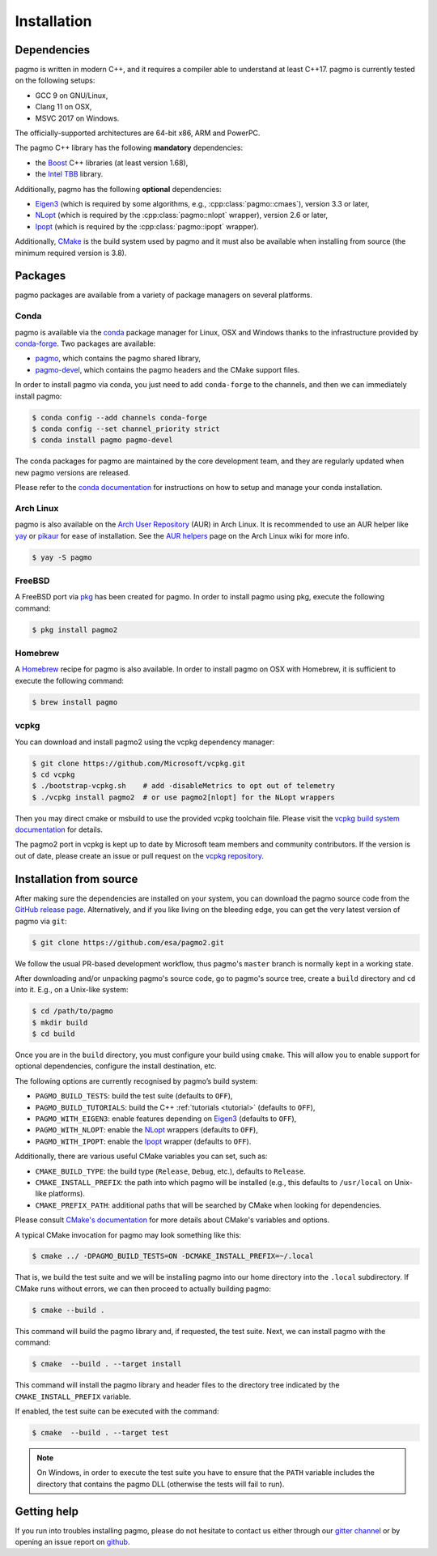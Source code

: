 .. _install:

Installation
============

Dependencies
------------

pagmo is written in modern C++, and it requires a compiler able to understand
at least C++17. pagmo is currently tested on the following setups:

* GCC 9 on GNU/Linux,
* Clang 11 on OSX,
* MSVC 2017 on Windows.

The officially-supported architectures are 64-bit x86, ARM and PowerPC.

The pagmo C++ library has the following **mandatory** dependencies:

* the `Boost <https://www.boost.org/>`__ C++ libraries (at least version 1.68),
* the `Intel TBB <https://github.com/oneapi-src/oneTBB/>`__ library.

Additionally, pagmo has the following **optional** dependencies:

* `Eigen3 <http://eigen.tuxfamily.org/index.php?title=Main_Page>`__ (which is required
  by some algorithms, e.g., :cpp:class:`pagmo::cmaes`), version 3.3 or later,
* `NLopt <https://nlopt.readthedocs.io/en/latest/>`__ (which is required by
  the :cpp:class:`pagmo::nlopt` wrapper), version 2.6 or later,
* `Ipopt <https://projects.coin-or.org/Ipopt>`__ (which is required by
  the :cpp:class:`pagmo::ipopt` wrapper).

Additionally, `CMake <https://cmake.org/>`__ is the build system used by
pagmo and it must also be available when
installing from source (the minimum required version is 3.8).

Packages
--------

pagmo packages are available from a variety
of package managers on several platforms.

Conda
^^^^^

pagmo is available via the `conda <https://docs.conda.io/en/latest/>`__ package manager for Linux, OSX and Windows
thanks to the infrastructure provided by `conda-forge <https://conda-forge.org/>`__.
Two packages are available:

* `pagmo <https://anaconda.org/conda-forge/pagmo>`__, which contains the pagmo shared library,
* `pagmo-devel <https://anaconda.org/conda-forge/pagmo-devel>`__,
  which contains the pagmo headers and the
  CMake support files.

In order to install pagmo via conda, you just need to add ``conda-forge``
to the channels, and then we can immediately install pagmo:

.. code-block:: console

   $ conda config --add channels conda-forge
   $ conda config --set channel_priority strict
   $ conda install pagmo pagmo-devel

The conda packages for pagmo are maintained by the core development team,
and they are regularly updated when new pagmo versions are released.

Please refer to the `conda documentation <https://docs.conda.io/en/latest/>`__ for instructions on how to setup and manage
your conda installation.

Arch Linux
^^^^^^^^^^

pagmo is also available on the `Arch User Repository
<https://aur.archlinux.org>`__ (AUR) in Arch Linux. It is
recommended to use an AUR helper like
`yay <https://aur.archlinux.org/packages/yay/>`__ or
`pikaur <https://aur.archlinux.org/packages/pikaur/>`__ for ease of installation.
See the `AUR helpers <https://wiki.archlinux.org/index.php/AUR_helpers>`__ page on
the Arch Linux wiki for more info.

.. code-block:: console

    $ yay -S pagmo

FreeBSD
^^^^^^^

A FreeBSD port via `pkg
<https://www.freebsd.org/doc/handbook/pkgng-intro.html>`__ has been created for
pagmo. In order to install pagmo using pkg, execute the following command:

.. code-block:: console

   $ pkg install pagmo2

Homebrew
^^^^^^^^

A `Homebrew <https://brew.sh/>`__ recipe for pagmo is also available. In order to install
pagmo on OSX with Homebrew, it is sufficient to execute the following command:

.. code-block:: console

   $ brew install pagmo

vcpkg
^^^^^

You can download and install pagmo2 using the vcpkg dependency manager:

.. code-block:: console

    $ git clone https://github.com/Microsoft/vcpkg.git
    $ cd vcpkg
    $ ./bootstrap-vcpkg.sh    # add -disableMetrics to opt out of telemetry
    $ ./vcpkg install pagmo2  # or use pagmo2[nlopt] for the NLopt wrappers

Then you may direct cmake or msbuild to use the provided vcpkg toolchain file. Please visit
the `vcpkg build system documentation <https://github.com/microsoft/vcpkg>`_ for
details.

The pagmo2 port in vcpkg is kept up to date by Microsoft team members and community
contributors. If the version is out of date, please create an issue or pull
request on the `vcpkg repository <https://github.com/microsoft/vcpkg>`_.


Installation from source
------------------------

After making sure the dependencies are installed on your system, you can
download the pagmo source code from the
`GitHub release page <https://github.com/esa/pagmo2/releases>`__. Alternatively,
and if you like living on the bleeding edge, you can get the very latest
version of pagmo via ``git``:

.. code-block:: console

   $ git clone https://github.com/esa/pagmo2.git

We follow the usual PR-based development workflow, thus pagmo's ``master``
branch is normally kept in a working state.

After downloading and/or unpacking pagmo's
source code, go to pagmo's
source tree, create a ``build`` directory and ``cd`` into it. E.g.,
on a Unix-like system:

.. code-block:: console

   $ cd /path/to/pagmo
   $ mkdir build
   $ cd build

Once you are in the ``build`` directory, you must configure your build
using ``cmake``. This will allow you to enable support for optional
dependencies, configure the install destination, etc.

The following options are currently recognised by pagmo’s build system:

* ``PAGMO_BUILD_TESTS``: build the test suite (defaults to ``OFF``),
* ``PAGMO_BUILD_TUTORIALS``: build the C++
  :ref:`tutorials <tutorial>` (defaults to ``OFF``),
* ``PAGMO_WITH_EIGEN3``: enable features depending on `Eigen3 <http://eigen.tuxfamily.org/index.php?title=Main_Page>`__
  (defaults to ``OFF``),
* ``PAGMO_WITH_NLOPT``: enable the `NLopt <https://nlopt.readthedocs.io/en/latest/>`__
  wrappers (defaults to ``OFF``),
* ``PAGMO_WITH_IPOPT``: enable the `Ipopt <https://projects.coin-or.org/Ipopt>`__
  wrapper (defaults to ``OFF``).

Additionally, there are various useful CMake variables you can set, such as:

* ``CMAKE_BUILD_TYPE``: the build type (``Release``, ``Debug``, etc.),
  defaults to ``Release``.
* ``CMAKE_INSTALL_PREFIX``: the path into which pagmo will be installed
  (e.g., this defaults to ``/usr/local`` on Unix-like platforms).
* ``CMAKE_PREFIX_PATH``: additional paths that will be searched by CMake
  when looking for dependencies.

Please consult `CMake's documentation <https://cmake.org/cmake/help/latest/>`_
for more details about CMake's variables and options.

A typical CMake invocation for pagmo may look something like this:

.. code-block:: console

   $ cmake ../ -DPAGMO_BUILD_TESTS=ON -DCMAKE_INSTALL_PREFIX=~/.local

That is, we build the test suite and we
will be installing pagmo into our home directory into the ``.local``
subdirectory. If CMake runs without errors, we can then proceed to actually
building pagmo:

.. code-block:: console

   $ cmake --build .

This command will build the pagmo library and, if requested, the test suite.
Next, we can install pagmo with the command:

.. code-block:: console

   $ cmake  --build . --target install

This command will install the pagmo library and header files to
the directory tree indicated by the ``CMAKE_INSTALL_PREFIX`` variable.

If enabled, the test suite can be executed with the command:

.. code-block:: console

   $ cmake  --build . --target test

.. note::

   On Windows, in order to execute the test suite you have to ensure that the
   ``PATH`` variable includes the directory that contains the pagmo
   DLL (otherwise the tests will fail to run).

Getting help
------------

If you run into troubles installing pagmo, please do not hesitate
to contact us either through our `gitter channel <https://gitter.im/pagmo2/Lobby>`__
or by opening an issue report on `github <https://github.com/esa/pagmo2/issues>`__.

